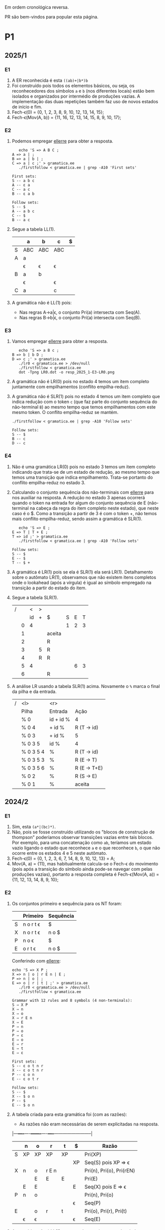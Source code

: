 #+STARTUP: overview
#+STARTUP: indent

Em ordem cronológica reversa.

PR são bem-vindos para popular esta página.

* P1
** 2025/1
*** E1

1. A ER reconhecida é esta =((ab)+|b*)b=
2. Foi construído pois todos os elementos básicos, ou seja, os
   reconhecedores dos símbolos =a= e =b= (nos diferentes locais) estão bem
   isolados e organizados por intermédio de produções vazias. A
   implementação das duas repetições também faz uso de novos estados
   de início e fim.
3. Fech-\epsilon(0) = {0, 1, 2, 3, 8, 9, 10, 12, 13, 14, 15};
4. Fech-\epsilon(Mov(A, b)) = {11, 16, 12, 13, 14, 15, 8, 9, 10, 17};
 
*** E2

1. Podemos empregar [[https://github.com/schnorr/ellerre][ellerre]] para obter a resposta.
   #+begin_src shell :results output :exports both
   echo 'S => A B C ;
A => a | ;
B => a | b | ;
C => a | c ;' > gramatica.ee
   ./firstfollow < gramatica.ee | grep -A10 'First sets'
   #+end_src

   #+RESULTS:
   #+begin_example
   First sets:
   S -- a b c 
   A -- ε a 
   C -- a c 
   B -- ε a b 

   Follow sets:
   S -- $ 
   A -- a b c 
   C -- $ 
   B -- a c 
   #+end_example

2. Segue a tabela LL(1).
   |---+-----+-----+-----+---|
   |   | a   | b   | c   | $ |
   |---+-----+-----+-----+---|
   | S | ABC | ABC | ABC |   |
   |---+-----+-----+-----+---|
   | A | a   |     |     |   |
   |   | \epsilon   | \epsilon   | \epsilon   |   |
   |---+-----+-----+-----+---|
   | B | a   | b   |     |   |
   |   | \epsilon   |     | \epsilon   |   |
   |---+-----+-----+-----+---|
   | C | a   |     | c   |   |
   |---+-----+-----+-----+---|

3. A gramática não é LL(1) pois:
   - Nas regras A->a|\epsilon, o conjunto Pri(a) intersecta com Seq(A).
   - Nas regras B->b|\epsilon, o conjunto Pri(a) intersecta com Seq(B).

*** E3

1. Vamos empregar [[https://github.com/schnorr/ellerre][ellerre]] para obter a resposta.
   #+begin_src shell :results output :exports both
   echo 'S => a B c ;
B => b | b D ;
D => c ;' > gramatica.ee
   ./lr0 < gramatica.ee > /dev/null
   ./firstfollow < gramatica.ee
   dot -Tpng LR0.dot -o resp_2025_1-E3-LR0.png
   #+end_src

   #+RESULTS:

   [[./resp_2025_1-E3-LR0.png]]

2. A gramática não é LR(0) pois no estado 4 temos um item completo
   juntamente com empilhamentos (conflito empilha-reduz).

3. A gramática não é SLR(1) pois no estado 4 temos um item completo
   que indica redução com o token =c= (que faz parte do conjunto
   sequência do não-terminal =B=) ao mesmo tempo que temos empilhamentos
   com este mesmo token. O conflito empilha-reduz se mantém.
   #+begin_src shell :results output :exports both
   ./firstfollow < gramatica.ee | grep -A10 'Follow sets'
   #+end_src

   #+RESULTS:
   : Follow sets:
   : S -- $ 
   : B -- c 
   : D -- c 

*** E4

1. Não é uma gramática LR(0) pois no estado 3 temos um item completo
   indicando que trata-se de um estado de redução, ao mesmo tempo que
   temos uma transição que indica empilhamento. Trata-se portanto do
   conflito empilha-reduz no estado 3.
2. Calculando o conjunto sequência dos não-terminais com [[https://github.com/schnorr/ellerre][ellerre]] para
   nos auxiliar na resposta. A redução no estado 3 apenas ocorrerá
   quando o token na entrada for algum do conjunto sequência de E
   (não-terminal na cabeça da regra do item completo neste estado),
   que neste caso é o $. Como a transição a partir de 3 é com o token
   +, não temos mais conflito empilha-reduz, sendo assim a gramática é
   SLR(1).
   #+begin_src shell :results output :exports both
   echo 'S => E ;
E => T | T + E ;
T => id ;' > gramatica.ee
   ./firstfollow < gramatica.ee | grep -A10 'Follow sets'
   #+end_src

   #+RESULTS:
   : Follow sets:
   : S -- $ 
   : E -- $ 
   : T -- $ +
   
3. A gramática é LR(1) pois se ela é SLR(1) ela será
   LR(1). Detalhamento sobre o autômato LR(1), observamos que não
   existem itens completos onde o lookahead (após a vírgula) é igual
   ao símbolo empregado na transição a partir do estado do item.

4. Segue a tabela SLR(1).

   | / |   |  < | > |        |   |   |   |
   |   |   | id | + | $      | S | E | T |
   |---+---+----+---+--------+---+---+---|
   |   | 0 |  4 |   |        | 1 | 2 | 3 |
   |   | 1 |    |   | aceita |   |   |   |
   |   | 2 |    |   | R      |   |   |   |
   |   | 3 |    | 5 | R      |   |   |   |
   |   | 4 |    | R | R      |   |   |   |
   |   | 5 |  4 |   |        |   | 6 | 3 |
   |   | 6 |    |   | R      |   |   |   |

5. A análise LR usando a tabela SLR(1) acima. Novamente o =%= marca o
   final da pilha e da entrada.

   | / | <l>       |       <r> |              |
   |   | Pilha     |   Entrada | Ação         |
   |---+-----------+-----------+--------------|
   |   | % 0       | id + id % | 4            |
   |   | % 0 4     |    + id % | R (T -> id)  |
   |   | % 0 3     |    + id % | 5            |
   |   | % 0 3 5   |      id % | 4            |
   |   | % 0 3 5 4 |         % | R (T -> id)  |
   |   | % 0 3 5 3 |         % | R (E -> T)   |
   |   | % 0 3 5 6 |         % | R (E -> T+E) |
   |   | % 0 2     |         % | R (S -> E)   |
   |   | % 0 1     |         % | aceita       |

** 2024/2
*** E1

1. Sim, esta =(a*|(bc)*)=.
2. Não, pois se fosse construído utilizando os "blocos de construção
   de thompson" poderíamos observar transições vazias entre tais
   blocos. Por exemplo, para uma concatenação como =ab=, teríamos um
   estado vazio ligando o estado que reconhece =a= e o que reconhece =b=,
   o que não ocorre entre os estados 4 e 5 neste autômato.
3. Fech-\epsilon(0) = {0, 1, 2, 3, 6, 7, 14, 8, 9, 10, 12, 13} = A;
4. Mov(A, a) = {11}, mas habitualmente calcula-se o Fech-\epsilon do
   movimento (pois após a transição do símbolo ainda pode-se navegar
   com pelas produções vazias), portanto a resposta completa é
   Fech-\epsilon(Mov(A, a)) = {11, 12, 13, 14, 8, 9, 10};

*** E2

1. Os conjuntos primeiro e sequência para os NT foram:
   |   | Primeiro  | Sequência |
   |---+-----------+-----------|
   | S | n o r t \epsilon | $         |
   |---+-----------+-----------|
   | X | n o r t \epsilon | n o $     |
   |---+-----------+-----------|
   | P | n o \epsilon     | $         |
   |---+-----------+-----------|
   | E | o r t \epsilon   | n o $     |
   |---+-----------+-----------|

   Conferindo com [[https://github.com/schnorr/ellerre][ellerre]]:

   #+begin_src shell :results output :exports both
   echo 'S => X P ;
   X => n | o | r E n | E ;
   P => n | o | ;
   E => o | r | t | ;' > gramatica.ee
      ./lr0 < gramatica.ee > /dev/null
      ./firstfollow < gramatica.ee
   #+end_src

   #+RESULTS:
   #+begin_example
   Grammar with 12 rules and 8 symbols (4 non-terminals):
   S ⇒ X P 
   X ⇒ n 
   X ⇒ o 
   X ⇒ r E n 
   X ⇒ E 
   P ⇒ n 
   P ⇒ o 
   P ⇒ ε 
   E ⇒ o 
   E ⇒ r 
   E ⇒ t 
   E ⇒ ε 

   First sets:
   S -- ε o t n r 
   X -- ε o t n r 
   P -- ε o n 
   E -- ε o t r 

   Follow sets:
   S -- $ 
   X -- $ o n 
   P -- $ 
   E -- $ o n 
   #+end_example

2. A tabela criada para esta gramática foi (com as razões):
   - As razões não eram necessárias de serem explicitadas na resposta.

   |---+----+----+-------+----+----+--------------------------|
   |   | n  | o  | r     | t  | $  | Razão                    |
   |---+----+----+-------+----+----+--------------------------|
   | S | XP | XP | XP    | XP |    | Pri(XP)                  |
   |   |    |    |       |    | XP | Seq(S) pois XP => \epsilon      |
   |---+----+----+-------+----+----+--------------------------|
   | X | n  | o  | r E n |    |    | Pri(n), Pri(o), Pri(rEN) |
   |   |    | E  | E     | E  |    | Pri(E)                   |
   |   | E  | E  |       |    | E  | Seq(X) pois E => \epsilon       |
   |---+----+----+-------+----+----+--------------------------|
   | P | n  | o  |       |    |    | Pri(n), Pri(o)           |
   |   |    |    |       |    | \epsilon  | Seq(P)                   |
   |---+----+----+-------+----+----+--------------------------|
   | E |    | o  | r     | t  |    | Pri(o), Pri(r), Pri(t)   |
   |   | \epsilon  | \epsilon  |       |    | \epsilon  | Seq(E)                   |
   |---+----+----+-------+----+----+--------------------------|

3. A gramática não é LL(1), como podemos observar pela tabela que
   apresenta mais de uma ação em uma dada célula, assim temos um
   conflito. Observando somente a gramática, especificamente no par de
   regra =S -> o | E=, poderíamos concluir também que não é pois Pri(E)
   contém \epsilon, no forçando a analisar Seq(S) e neste conjunto temos o =o=,
   conflitando com Pri(o).

4. Análise para entrada vazia

   | / |   <r> |     <r> | <l>     |
   |   | Pilha | Entrada | Ação    |
   |---+-------+---------+---------|
   |   |   S % |       % | S -> xp |
   |   |  XP % |       % | X -> E  |
   |   |  EP % |       % | E -> \epsilon  |
   |   |   P % |       % | P -> \epsilon  |
   |   |     % |       % | aceita  |

   Mesmo havendo conflitos na nossa linguagem (conforme observamos na
   tabela), foi possível reconhecer a entrada pois não encontramos
   nenhum deles no caminho.

5. Análise para entrada acda
   - Nota: esse item desta questão foi anulada (ponto distribuído para todos).

   | / |   <r> |     <r> | <l>             |
   |   | Pilha | Entrada | Ação            |
   |---+-------+---------+-----------------|
   |   |   S % |  acda % | erro, esses tokens nem fazem parte da gramática  |

*** E3

1. Podemos utilizar [[https://github.com/schnorr/ellerre][ellerre]] para obter o autômato.
   - Na prova mesmo, a resposta deveria incluir os estados 0 e 1 e
     mais dois quaisquer.

   #+begin_src shell :results output :exports both
   echo 'S => a [ L ] | a ;
   L => S L | S ;' > gramatica.ee
   ./lr0 < gramatica.ee > /dev/null
   ./firstfollow < gramatica.ee
   dot -Tpng LR0.dot -o resp_2024_2-E3-LR0.png
   #+end_src

   #+RESULTS:
   #+begin_example
   Grammar with 4 rules and 5 symbols (2 non-terminals):
   S ⇒ a [ L ] 
   S ⇒ a 
   L ⇒ S L 
   L ⇒ S 

   First sets:
   S -- a 
   L -- a 

   Follow sets:
   S -- $ a ] 
   L -- ] 
   #+end_example

   [[./resp_2024_2-E3-LR0.png]]

2. Não, pois em LR0 os itens completos precisam estar sozinhos no
   estado dito então de redução.  Podemos observar um conflito
   empilha-reduz no estado 2 e também no estado 4.

3. 

*** E4

*** E5

** 2023/2
** 2023/1
*** E1
1. Sim, =a*|bc=.
2. Não foi, sendo a principal razão o fato que o estado 4 une
   diretamente os reconhecedores de =c= e =d=. Deveríamos ter uma
   transição vazia entre o atual estado 4 e um novo estado que inicia
   o reconhecimento do =c=. Podemos também mencionar a ausência da
   marcação de um estado final, ainda que o estado =14= possa ser
   considerado como final.
3. Fech-\epsilon(0) = {0, 1, 2, 3, 6, 7, 8, 9, 10, 12, 13, 14} = A;
4. Considerando que devemos aplicar o Fech-\epsilon após um movimento,
   podemos entender que a resposta é Fech-\epsilon(Mov(A, a)) = {11, 12, 13,
   14, 8, 9, 10};
*** E2
1. Podemos empregar [[https://github.com/schnorr/ellerre][ellerre]] para obter a resposta.
   #+begin_src shell :results output :exports both
   echo 'S => A B ;
A => a | b | c C a | C ;
B => a | b | ;
C => b | c | d | ;' > gramatica.ee
   ./firstfollow < gramatica.ee
   #+end_src

   #+RESULTS:
   #+begin_example
   Grammar with 12 rules and 8 symbols (4 non-terminals):
   S ⇒ A B 
   A ⇒ a 
   A ⇒ b 
   A ⇒ c C a 
   A ⇒ C 
   B ⇒ a 
   B ⇒ b 
   B ⇒ ε 
   C ⇒ b 
   C ⇒ c 
   C ⇒ d 
   C ⇒ ε 

   First sets:
   S -- ε b d a c 
   A -- ε b d a c 
   B -- ε b a 
   C -- ε b d c 

   Follow sets:
   S -- $ 
   A -- $ b a 
   B -- $ 
   C -- $ b a 
   #+end_example

2. Analisando a gramática fornecida, podemos concluir que a gramática
   não é LL(1) pois (a) o conjunto Pri(cCa) tem intersecção com o
   conjunto Pri(C), com o token =c=; (b) o conjunto Seq(C) tem
   intersecção com o conjunto Pri(b).

3. A tabela criada

   |   | a  | b  | c   | d  | $  |
   |---+----+----+-----+----+----|
   | S | AB | AB | AB  | AB | AB |
   |---+----+----+-----+----+----|
   | A | a  | b  | cCa |    |    |
   |   | C  | C  | C   | C  | C  |
   |   |    | C  |     |    |    |
   |---+----+----+-----+----+----|
   | B | a  | b  |     |    | \epsilon  |
   |---+----+----+-----+----+----|
   | C |    | b  | c   | d  |    |
   |   | \epsilon  | \epsilon  |     |    | \epsilon  |
   |---+----+----+-----+----+----|

4. Os passos são os seguintes (o =%= marca final da pilha e entrada)

   | / |   <r> |     <r> | <l>     |
   |   | Pilha | Entrada | Ação    |
   |---+-------+---------+---------|
   |   |   S % |       % | S -> AB |
   |   |  AB % |       % | A -> C  |
   |   |  CB % |       % | C -> \epsilon  |
   |   |   B % |       % | B -> \epsilon  |
   |   |     % |       % | aceita  |

5. Os passos são os seguintes (idem com o =%=)

   | / |   <r> |     <r> | <l>             |
   |   | Pilha | Entrada | Ação            |
   |---+-------+---------+-----------------|
   |   |   S % |  acda % | S -> AB         |
   |   |  AB % |  acda % | conflito entre  |
   |   |       |         | A -> C e A -> a |

*** E3

1. Vamos empregar [[https://github.com/schnorr/ellerre][ellerre]] para obter a resposta.
   #+begin_src shell :results output :exports both
   echo 'S => a [ L ] | a ;
L => S - L | S ;' > gramatica.ee
   ./lr0 < gramatica.ee > /dev/null
   ./firstfollow < gramatica.ee
   dot -Tpng LR0.dot -o resp_2023_1-E3-LR0.png
   #+end_src

   #+RESULTS:
   #+begin_example
   Grammar with 4 rules and 6 symbols (2 non-terminals):
   S ⇒ a [ L ] 
   S ⇒ a 
   L ⇒ S - L 
   L ⇒ S 

   First sets:
   S -- a 
   L -- a 

   Follow sets:
   S -- $ ] - 
   L -- ] 
   #+end_example

   Considere que na resposta poderíamos ter apenas os estados do 0 ao 3.

   [[./resp_2023_1-E3-LR0.png]]

2. A gramática não é LR(0) pois nos estados 2 e 4 temos itens
   completos junto com itens de empilhamento. Em LR(0) isso não é
   possível pois acaba por causar um conflito empilha-reduz.

3. No caso do estado 2, a heurística de usar o conjunto sequência do
   símbolo para o qual iremos reduzir resolve o conflito pois Seq(S)
   contém apenas =a=, e não temos transição com =a= a partir do
   estado 2. A mesma justificativa pode ser usado no estado 4 ao
   observar o Seq(L).

*** E4

1. A gramática não é LR(0) pois no esado 4 temos um conflito
   empilha-reduz ao observar um item completo juntamente com um item
   que implica em empilhamento.
   
2. Para responder se a gramática é SLR(1), precisamos do conjunto
   sequência dos NTs. Vamos empregar [[https://github.com/schnorr/ellerre][ellerre]] para obter a resposta.
   #+begin_src shell :results output :exports both
   echo 'F => [ a ] | [ a ] - F ;' > gramatica.ee
   ./firstfollow < gramatica.ee
   #+end_src

   #+RESULTS:
   : Grammar with 2 rules and 5 symbols (1 non-terminals):
   : F ⇒ [ a ] 
   : F ⇒ [ a ] - F 
   : 
   : First sets:
   : F -- [ 
   : 
   : Follow sets:
   : F -- $ 

   Observamos que no conjunto Seq(F) temos apenas o $, portanto a
   gramática é SLR(1) uma vez que o conflito empilha-reduz do estado 4
   desaparece visto que a redução para F só ocorrerá com =$= na entrada.

3. A tabela SLR(1), usando a heurística do conjunto sequência na redução

   | / |   | < |   |   |   | >      |   |
   |   |   | [ | a | ] | - | $      | F |
   |---+---+---+---+---+---+--------+---|
   |   | 0 | 2 |   |   |   |        | 1 |
   |   | 1 |   |   |   |   | aceita |   |
   |   | 2 |   | 3 |   |   |        |   |
   |   | 3 |   |   | 4 |   |        |   |
   |   | 4 |   |   |   | 5 | R      |   |
   |   | 5 | 2 |   |   |   |        | 6 |
   |   | 6 |   |   |   |   | R      |   |

4. A análise LR usando a tabela SLR(1) acima. Novamente o =%= marca o
   final da pilha e da entrada.

   | / | <l>               |       <r> |                                                               |
   |   | Pilha             |   Entrada |                                                          Ação |
   |   | % 0               | [a]-[a] % |                                                             2 |
   |   | % 0 2             |  a]-[a] % |                                                             3 |
   |   | % 0 2 3           |   ]-[a] % |                                                             4 |
   |   | % 0 2 3 4         |    -[a] % |                                                             5 |
   |   | % 0 2 3 4 5       |     [a] % |                                                             2 |
   |   | % 0 2 3 4 5 2     |      a] % |                                                             3 |
   |   | % 0 2 3 4 5 2 3   |       ] % |                                                             4 |
   |   | % 0 2 3 4 5 2 3 4 |         % |                                                R por F -> [a] |
   |   | % 0 2 3 4 5       |         % |     desempilha três estados (pois são três símbolos no corpo) |
   |   | % 0 2 3 4 5       |         % | Como voltamos para o estado 5 e acabamos de reduzir para F, 6 |
   |   | % 0 2 3 4 5 6     |         % |                                              R por F -> [a]-F |
   |   | % 0               |         % |    desempilha cinco estado (pois são cinco símbolos no corpo) |
   |   | % 0               |         % | Como voltamos para o estado 0 e acabamos de reduzir para F, 1 |
   |   | % 0 1             |         % | aceita                                                        |


*** E5

1. A gramática não é LR(1) pois no estado 4 temos um conflito
   empilha-reduz com =a=, uma vez que temos um item completo indicando
   redução com =a= ao mesmo que temos que temos uma transição com =a=.

** 2022/2
*** E1

1. Sim, os estados que reconhecem os caracteres 'a', 'b' e 'c' estão devidamente isolados com produções vazias, possuindo uma alternância entre 'ab' e 'c' e então um laço de repetição

2. Os passos do algoritmo de subconjuntos
   #+begin_example
Fech-ε (1) = {1, 2, 3, 7} = |A|
Mov(A, a) = {4, 5} = |B|
Mov(A, b) = {}
Mov(A, c) = {8, 9, >10<, 1, 2, 3, 7} = |C|
Mov(B, a) = {}
Mov(B, b) = {6, 9, >10<, 1, 2, 3, 7} = |D|
Mov(B, c) = {}
Mov(C, a) = {4, 5} = |B|
Mov(C, b) = {}
Mov(C, c) = {8, 9, >10<, 1, 2, 3, 7} = |C|
Mov(D, a) = {4, 5} = |B|
Mov(D, b) = {}
Mov(D, c) = {8, 9, >10<, 1, 2, 3, 7} = |C|
#+end_example

   Em seguida, construímos o autômato:

   [[./resp_2022_2-E1-Automato.png]]

*** E2
1. Estas são as razões. 
   - Recursão à esquerda:
     #+begin_example
S->Sa
A->Ac
#+end_example

   - O não-terminal A tem 2 produções com o 'd' pois 'd' é parte de Primeiro(Ac) e Primeiro(d)
     #+begin_example
A->Ac
A->d
#+end_example

   - O não-terminal S tem 2 produções com o 'b' pois 'b' é parte de Primeiro(Sa) e Primeiro(bA)
     #+begin_example
S->Sa
S->bA
#+end_example

2. Reescrevendo a gramática para ser LL(1)
   #+begin_example
A->bAX
X->aX
X->ε
A->dB
B->cB
B->ε
#+end_example

3. Tabela LL(1):

   |   | a  | b   | c  | d  | $ |
   |---+----+-----+----+----+---|
   | S |    | bAX |    |    |   |
   |---+----+-----+----+----+---|
   | X | aX |     |    |    | \epsilon |
   |---+----+-----+----+----+---|
   | A |    |     |    | dB |   |
   |---+----+-----+----+----+---|
   | B | \epsilon  |     | cB |    | \epsilon |
   |---+----+-----+----+----+---|

4. Passos Análise LL(1):

   | / |   <r> |     <r> | <l>      |
   |   | Pilha | Entrada | Ação     |
   |---+-------+---------+----------|
   |   |    S% |  bdcaa% | S -> bAX |
   |   |  bAX% |  bdcaa% | casa     |
   |   |   AX% |   dcaa% | A -> dB  |
   |   |  dBX% |   dcaa% | casa     |
   |   |   BX% |    caa% | B -> cB  |
   |   |  cBX% |    caa% | casa     |
   |   |   BX% |     aa% | B -> \epsilon   |
   |   |    X% |     aa% | X -> aX  |
   |   |   aX% |     aa% | casa     |
   |   |    X% |      a% | X -> aX  |
   |   |   aX% |      a% | casa     |
   |   |    X% |       % | X -> \epsilon   |
   |   |     % |       % | aceita   |

*** E3
1. Os três estados do LR(0).

   [[./resp_2022_2-E3-LR0.png]]

2. Os três estados do LR(1).

   [[./resp_2022_2-E3-LR1.png]]

*** E4
1. Não é LR(0) devido a conflito empilha-reduz no estado 6 (possui um item completo e este não está isolado)
2. É SLR(1), pois 'f' não pertence à Sequência(A) no estado 6.
3. É LR(1), pois todos os itens finais estão em estados:
   - ou que tem eles isolados (estados 1, 4, 5, 8)
   - ou cujos empilhamentos não estão no token de look-ahead (estado 6)
   - ou possuem tokens de look-ahead diferentes de outros estados finais (estado 7)

*** E5

1. A tabela com o conjunto Pri e Seq dos não-terminais.

   |   | Primeiro | Sequência |
   |---+----------+-----------|
   | S | u        | $         |
   |---+----------+-----------|
   | B | v,ε      | y,x,z,v   |
   |---+----------+-----------|
   | D | x,y,ε    | z         |
   |---+----------+-----------|
   | E | y,ε      | x,z       |
   |---+----------+-----------|
   | F | x,ε      | z         |
   |---+----------+-----------|

** 2022/2 bis
** 2022/1
** 2021/2
** 2019/2
** 2018/2
** 2017/2
